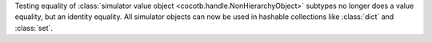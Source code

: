 Testing equality of :class:`simulator value object <cocotb.handle.NonHierarchyObject>` subtypes no longer does a value equality, but an identity equality. All simulator objects can now be used in hashable collections like :class:`dict` and :class:`set`.
